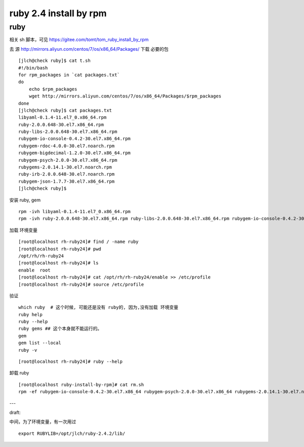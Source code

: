 ==============================
ruby 2.4 install by rpm
==============================

ruby
^^^^

相关 sh 脚本，可见 https://gitee.com/tomt/tom_ruby_install_by_rpm

去 源 http://mirrors.aliyun.com/centos/7/os/x86_64/Packages/ 下载 必要的包 

::

    [jlch@check ruby]$ cat t.sh 
    #!/bin/bash
    for rpm_packages in `cat packages.txt`
    do
        echo $rpm_packages
        wget http://mirrors.aliyun.com/centos/7/os/x86_64/Packages/$rpm_packages
    done
    [jlch@check ruby]$ cat packages.txt 
    libyaml-0.1.4-11.el7_0.x86_64.rpm
    ruby-2.0.0.648-30.el7.x86_64.rpm
    ruby-libs-2.0.0.648-30.el7.x86_64.rpm
    rubygem-io-console-0.4.2-30.el7.x86_64.rpm
    rubygem-rdoc-4.0.0-30.el7.noarch.rpm
    rubygem-bigdecimal-1.2.0-30.el7.x86_64.rpm
    rubygem-psych-2.0.0-30.el7.x86_64.rpm
    rubygems-2.0.14.1-30.el7.noarch.rpm
    ruby-irb-2.0.0.648-30.el7.noarch.rpm
    rubygem-json-1.7.7-30.el7.x86_64.rpm
    [jlch@check ruby]$ 


安装 ruby, gem

::

	rpm -ivh libyaml-0.1.4-11.el7_0.x86_64.rpm
	rpm -ivh ruby-2.0.0.648-30.el7.x86_64.rpm ruby-libs-2.0.0.648-30.el7.x86_64.rpm rubygem-io-console-0.4.2-30.el7.x86_64.rpm rubygem-rdoc-4.0.0-30.el7.noarch.rpm rubygem-bigdecimal-1.2.0-30.el7.x86_64.rpm rubygem-psych-2.0.0-30.el7.x86_64.rpm rubygems-2.0.14.1-30.el7.noarch.rpm ruby-irb-2.0.0.648-30.el7.noarch.rpm rubygem-json-1.7.7-30.el7.x86_64.rpm


加载 环境变量

::

    [root@localhost rh-ruby24]# find / -name ruby
    [root@localhost rh-ruby24]# pwd
    /opt/rh/rh-ruby24
    [root@localhost rh-ruby24]# ls
    enable  root
    [root@localhost rh-ruby24]# cat /opt/rh/rh-ruby24/enable >> /etc/profile
    [root@localhost rh-ruby24]# source /etc/profile

验证

::

	which ruby  # 这个时候, 可能还是没有 ruby的, 因为,没有加载 环境变量
	ruby help
	ruby --help
	ruby gems ## 这个本身就不能运行的。
	gem 
	gem list --local
	ruby -v

::

    [root@localhost rh-ruby24]# ruby --help

卸载 ruby 

::

    [root@localhost ruby-install-by-rpm]# cat rm.sh
    rpm -ef rubygem-io-console-0.4.2-30.el7.x86_64 rubygem-psych-2.0.0-30.el7.x86_64 rubygems-2.0.14.1-30.el7.noarch ruby-irb-2.0.0.648-30.el7.noarch ruby-libs-2.0.0.648-30.el7.x86_64 rubygem-bigdecimal-1.2.0-30.el7.x86_64 rubygem-json-1.7.7-30.el7.x86_64 ruby-2.0.0.648-30.el7.x86_64 rubygem-rdoc-4.0.0-30.el7.noarch



---

draft:

中间，为了环境变量，有一次用过

::

    export RUBYLIB=/opt/jlch/ruby-2.4.2/lib/
